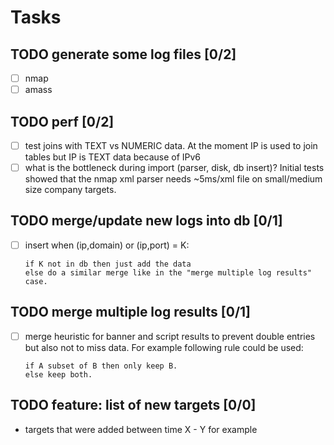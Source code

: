 * Tasks
** TODO generate some log files [0/2]
- [ ] nmap
- [ ] amass
** TODO perf [0/2]
- [ ] test joins with TEXT vs NUMERIC data.
      At the moment IP is used to join tables but IP is TEXT data
      because of IPv6
- [ ] what is the bottleneck during import (parser, disk, db insert)?
      Initial tests showed that the nmap xml parser needs ~5ms/xml file on
      small/medium size company targets.
** TODO merge/update new logs into db [0/1]
- [ ] insert when (ip,domain) or (ip,port) = K:
  #+begin_src text
  if K not in db then just add the data
  else do a similar merge like in the "merge multiple log results" case.
  #+end_src
** TODO merge multiple log results [0/1]
- [ ] merge heuristic for banner and script results
  to prevent double entries but also not to miss data.
  For example following rule could be used:
  #+begin_src text
  if A subset of B then only keep B.
  else keep both.
  #+end_src
** TODO feature: list of new targets [0/0]
- targets that were added between time X - Y for example
  
